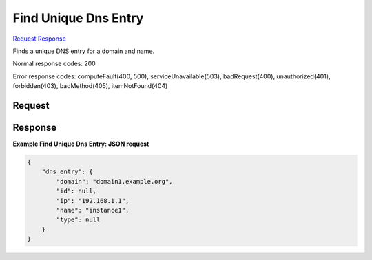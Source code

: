 
Find Unique Dns Entry
=====================

`Request <GET_find_unique_dns_entry_v2.1_tenant_id_os-floating-ip-dns_domain_entries_name_.rst#request>`__
`Response <GET_find_unique_dns_entry_v2.1_tenant_id_os-floating-ip-dns_domain_entries_name_.rst#response>`__

.. rest_method:: GET /v2.1/{tenant_id}/os-floating-ip-dns/{domain}/entries/{name}

Finds a unique DNS entry for a domain and name.



Normal response codes: 200

Error response codes: computeFault(400, 500), serviceUnavailable(503), badRequest(400),
unauthorized(401), forbidden(403), badMethod(405), itemNotFound(404)

Request
^^^^^^^

.. rest_parameters:: parameters.yaml

	- tenant_id: tenant_id
	- domain: domain
	- name: name







Response
^^^^^^^^





**Example Find Unique Dns Entry: JSON request**


.. code::

    {
        "dns_entry": {
            "domain": "domain1.example.org",
            "id": null,
            "ip": "192.168.1.1",
            "name": "instance1",
            "type": null
        }
    }
    

